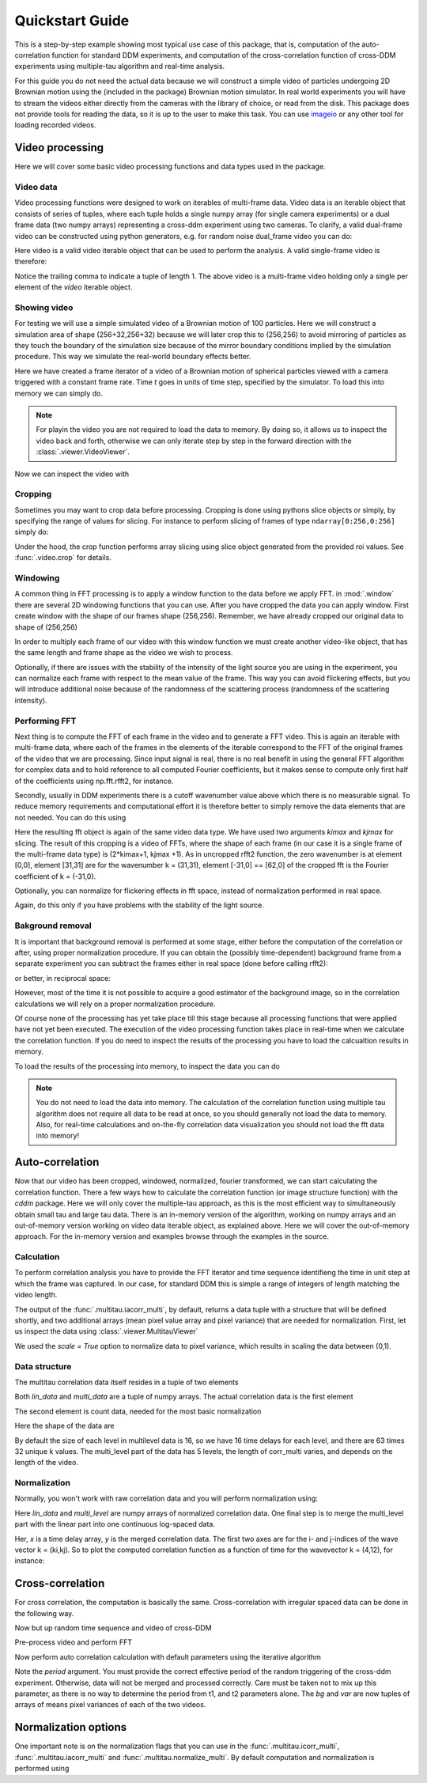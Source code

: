 .. _quickstart:

Quickstart Guide
================

This is a step-by-step example showing most typical use case of this package, that is, 
computation of the auto-correlation function for standard DDM experiments, and computation
of the cross-correlation function of cross-DDM experiments using multiple-tau algorithm
and real-time analysis.

For this guide you do not need the actual data because we will construct a simple
video of particles undergoing 2D Brownian motion using the (included in the package) Brownian motion simulator. In real world experiments you will have to stream
the videos either directly from the cameras with the library of choice, or read from the disk. This package does not provide tools for reading the data, so it is up to the user to make this task. You can use imageio_ or any other tool for loading recorded videos.

Video processing
----------------

Here we will cover some basic video processing functions and data types used in the package.

Video data
++++++++++

Video processing functions were designed to work on iterables of multi-frame data. Video data is an iterable object that consists of series of tuples, where each tuple holds a single numpy array (for single camera experiments) or a dual frame data (two numpy arrays) representing a cross-ddm experiment using two cameras. To clarify, a valid dual-frame video can be constructed
using python generators, e.g. for random noise dual_frame video you can do: 

.. doctest::

   >>> video = ((np.random.rand(256,256), np.random.rand(256,256)) for i in range(1024))

Here video is a valid video iterable object that can be used to perform the analysis. A valid single-frame video is therefore:

.. doctest::

   >>> video = ((np.random.rand(256,256),) for i in range(1024))

Notice the trailing comma to indicate a tuple of length 1. The above video is a multi-frame video holding only a single per element of the `video` iterable object. 

Showing video
+++++++++++++

For testing we will use a simple simulated video of a Brownian motion of 
100 particles. Here we will construct a simulation area of shape (256+32,256+32)
because we will later crop this to (256,256) to avoid mirroring of particles as they
touch the boundary of the simulation size because of the mirror boundary conditions implied by the simulation procedure. This way we simulate the real-world boundary effects better.

.. doctest::

   >>> from cddm.sim import simple_brownian_video
   >>> t = range(1024) #times at which to trigger the camera.
   >>> video = simple_brownian_video(t, shape = (256+32,256+32))
 
Here we have created a frame iterator of a video of a Brownian motion of spherical particles viewed with a camera triggered with a constant frame rate. Time `t` goes in units of time step, specified by the simulator. To load this into memory we can simply do.

.. doctest::
 
   >>> video = list(video)
   >>> video = tuple(video) #or this

.. note::

   For playin the video you are not required to load the data to memory. By doing so, it allows us to inspect the video back and forth, otherwise we can only iterate step by step in the forward direction with the :class:`.viewer.VideoViewer`.

Now we can inspect the video with

.. doctest::
 
   >>> from cddm.viewer import VideoViewer
   >>> viewer = VideoViewer(video, count = 1024)
   >>> viewer.show()

.. plot:: examples/show_video.py

   :class:`.viewer.VideoViewer` can be used to visualize the video (in memory or out-of-memory).

Cropping
++++++++

Sometimes you may want to crop data before processing. Cropping is done using pythons slice objects or simply, by specifying the range of values for slicing. For instance to perform slicing of frames of type ``ndarray[0:256,0:256]`` simply do:

.. doctest::
 
   >>> from cddm.video import crop
   >>> video = crop(video, roi = ((0,256), (0, 256)))

Under the hood, the crop function performs array slicing using slice object generated from the provided roi values. See :func:`.video.crop` for details.

Windowing
+++++++++

A common thing in FFT processing is to apply a window function to the data before we apply FFT. in :mod:`.window` there are several 2D windowing functions that you can use. After you have cropped the data you can apply window. First create window with the shape of our
frames shape (256,256). Remember, we have already cropped our original data to shape of (256,256)

.. doctest::
 
   >>> from cddm.window import blackman
   >>> window = blackman((256,256))

In order to multiply each frame of our video with this window function we must create another video-like object, that has the same length and frame shape as the video we wish to process.

.. doctest::
 
   >>> window_video = ((window,),)* 1024
   >>> video = multiply(video, window_video)

Optionally, if there are issues with the stability of the intensity of the light source you are using in the experiment, you can normalize each frame with respect to the mean value of the frame. This way you can avoid flickering effects, but you will introduce additional noise because of the randomness of the scattering process (randomness of the scattering intensity). 

.. doctest::
 
   >>> from cddm.video import normalize_video
   >>> video = normalize_video(video)

Performing FFT
++++++++++++++

Next thing is to compute the FFT of each frame in the video and to generate a FFT video.
This is again an iterable with multi-frame data, where each of the frames in the elements of the iterable correspond to the FFT of the original frames of the video that we are processing. Since input signal is real, there is no real benefit in using the general FFT algorithm for complex data and to hold reference to all computed Fourier coefficients, but it makes sense to compute only first half of the coefficients using np.fft.rfft2, for instance. 

Secondly, usually in DDM experiments there is a cutoff wavenumber value above which there is no measurable signal. To reduce memory requirements and computational effort it is therefore better to simply remove the data elements that are not needed. You can do this using

.. doctest::
 
   >>> from cddm.fft import rfft2
   >>> fft = rfft2(video, kimax = 31, kjmax = 31)

Here the resulting fft object is again of the same video data type. We have used two arguments `kimax` and `kjmax` for slicing. The result of this cropping is a video of FFTs, where the shape of each frame (in our case it is a single frame of the multi-frame data type) is (2*kimax+1, kjmax +1). As in uncropped rfft2 function, the zero wavenumber is at element [0,0], element [31,31] are for the wavenumber k = (31,31), element [-31,0] == [62,0] of the cropped fft is the Fourier coefficient of k = (-31,0). 

Optionally, you can normalize for flickering effects in fft space, instead of normalization performed in real space.

.. doctest::
 
   >>> from cddm.fft import normalize_fft
   >>> fft = normalize_fft(fft)

Again, do this only if you have problems with the stability of the light source.

Bakground removal
+++++++++++++++++

It is important that background removal is performed at some stage, either before the computation of the correlation or after, using proper normalization procedure. If you can obtain the (possibly time-dependent) background frame from a separate experiment you can subtract the frames either in real space (done before calling rfft2):

.. doctest::

   >>> background = np.zeros((256,256))
   >>> background_video = ((background,),) * 1024
   >>> video = subtract(video, background_video)

or better, in reciprocal space:

.. doctest::

   >>> background = np.zeros((63,32)) + 0j 
   >>> background_fft = ((background,),) * 1024
   >>> fft = subtract(fft, background_fft)

However, most of the time it is not possible to acquire a good estimator of the background image, so in the correlation calculations we will rely on a proper normalization procedure.

Of course none of the processing has yet take place till this stage because all processing functions that were applied have not yet been executed. The execution of the video processing function takes place in real-time when we calculate the correlation function. If you do need to inspect the results of the processing you have to load the calcualtion results in memory.

To load the results of the processing into memory, to inspect the data you can do

.. doctest::

   >>> fft = list(fft)
   >>> fft = tuple(fft) #or this

.. note::

   You do not need to load the data into memory. The calculation of the correlation function using multiple tau algorithm does not require all data to be read at once, so you should generally not load the data to memory. Also, for real-time calculations and on-the-fly correlation data visualization you should not load the fft data into memory!

Auto-correlation
----------------

Now that our video has been cropped, windowed, normalized, fourier transformed, we can start calculating the correlation function. There a few ways how to calculate the correlation function (or image structure function) with the `cddm` package. Here we will only cover the multiple-tau approach, as this is the most efficient way to simultaneously obtain small tau and large tau data. There is an in-memory version of the algorithm, working on numpy arrays and an out-of-memory version working on video data iterable object, as explained above. Here we will cover the out-of-memory approach. For the in-memory version and examples browse through the examples in the source.

Calculation
+++++++++++

To perform correlation analysis you have to provide the FFT iterator and time sequence identifieng the time in unit step at which the frame was captured. In our case, for standard DDM this is simple a range of integers of length matching the video length.

.. doctest::

   >>> from cddm.multitau import iacorr_multi
   >>> data, bg, var = iacorr_multi(fft, t)

The output of the :func:`.multitau.iacorr_multi`, by default, returns a data tuple with a structure that will be defined shortly, and two additional arrays (mean pixel value array and pixel variance) that are needed for normalization. First, let us inspect the data using :class:`.viewer.MultitauViewer`

.. doctest::
   
   >>> from cddm.viewer import MultitauViewer
   >>> viewer = MultitauViewer(scale = True)
   >>> viewer.set_data(data, bg, var)
   >>> viewer.set_mask(k = 25, angle = 0, sector = 30)
   True
   >>> viewer.plot()
   >>> viewer.show()

We used the `scale = True` option to normalize data to pixel variance, which results in scaling the data between (0,1). 

.. plot:: examples/auto_correlate_multi_live.py

   :class:`.viewer.MultitauViewer` can be used to visualize the correlation data. With sliders you can select the size of the wave vector `k`, angle of the wave vector with respect to the horizontal axis, and averaging sector. The resulting correlation function that is shown on the left subplot is a mean value of the computed correlation functions at the wave vectors that are marked in the right subplot.

Data structure
++++++++++++++

The multitau correlation data itself resides in a tuple of two elements

.. doctest::
 
   >>> lin_data, multi_level = data

Both `lin_data` and `multi_data` are a tuple of numpy arrays. The actual correlation data is the first element

.. doctest::

   >>> corr_lin = lin_data[0]
   >>> corr_multi = multi_level[0]

The second element is count data, needed for the most basic normalization

.. doctest::

   >>> count_lin = lin_data[1]
   >>> count_multi = multi_level[1]

Here the shape of the data are

.. doctest::

   >>> corr_lin.shape == (63,32,16) and count_lin.shape == (16,)
   True
   >>> corr_multi.shape == (6,63,32,16) and count_multi.shape == (6,16)
   True

By default the size of each level in multilevel data is 16, so we have 16 time delays for each level, and there are 63 times 32 unique k values. The multi_level part of the data has 5 levels, the length of corr_multi varies, and depends on the length of the video. 

Normalization
+++++++++++++

Normally, you won't work with raw correlation data and you will perform normalization using:

.. doctest::

   >>> from cddm.multitau import normalize_multi, log_merge
   >>> lin_data, multi_level = normalize_multi(data, bg, var, scale = True)

Here `lin_data` and `multi_level` are numpy arrays of normalized correlation data.  One final step is to merge the multi_level part with the linear part into one continuous log-spaced data.

.. doctest::

   >>> x, y = log_merge(lin_data, multi_level)

Her, `x` is a time delay array, `y` is the merged correlation data. The first two axes are for the i- and j-indices of the wave vector k = (ki,kj). So to plot the computed correlation function as a function of time for the wavevector k = (4,12), for instance:

.. doctest::

   >>> import matplotlib.pyplot as pat
   >>> ax = plt.semilogx(x,y[4,12])
   >>> text = plt.xlabel("time delay")
   >>> text = plt.ylabel("G/Var")
   >>> plt.show()

.. plot:: examples/auto_correlate_multi_data_plot.py

   Data was normalized and scaled, so the computed correlation is limited between (0,1).


Cross-correlation
-----------------

For cross correlation, the computation is basically the same. Cross-correlation with irregular spaced data can be done in the following way. 

.. doctest::

   >>> from cddm.viewer import MultitauViewer
   >>> from cddm.video import multiply,  crop
   >>> from cddm.window import blackman
   >>> from cddm.fft import rfft2
   >>> from cddm.multitau import iccorr_multi, normalize_multi, log_merge
   >>> from cddm.sim import simple_brownian_video, create_random_times1

Now but up random time sequence and video of cross-DDM 

.. doctest::

   >>> t1, t2 = create_random_times1(1024,n = 16)
   >>> video = simple_brownian_video(t1,t2, shape = (256+32,256+32))

Pre-process video and perform FFT

.. doctest::

   >>> video = crop(video, roi = ((0,256), slice(0,256)))
   >>> window = blackman((256,256))
   >>> window_video = ((window,window),)*1024
   >>> video = multiply(video, window_video)
   >>> fft = rfft2(video, kimax =37, kjmax = 37)


Now perform auto correlation calculation with default parameters using the iterative algorithm

.. doctest:: 
 
   >>> data, bg, var = iccorr_multi(fft, t1, t2, period = 32)

Note the `period` argument. You must provide the correct effective period of the random triggering of the cross-ddm experiment. Otherwise, data will not be merged and processed correctly. Care must be taken not to mix up this parameter, as there is no way to determine the period from t1, and t2 parameters alone. The `bg` and `var` are now tuples of arrays of means pixel variances of each of the two videos.

.. doctest::

   >>> lin_data, multi_level = normalize_multi(data, bg, var, scale = True)
   >>> x, y = log_merge(lin_data, multi_level)


Normalization options
---------------------

One important note is on the normalization flags that you can use in the :func:`.multitau.icorr_multi`, :func:`.multitau.iacorr_multi` and :func:`.multitau.normalize_multi`. By default computation and normalization is performed using

.. doctest:: 

   >>> from cddm.core import NORM_COMPENSATED, NORM_SUBTRACTED
   >>> norm = NORM_COMPENSATED | NORM_SUBTRACTED
   >>> norm == 3
   True




.. _imageio: https://github.com/imageio/imageio
